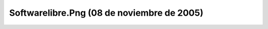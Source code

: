 

Softwarelibre.Png (08 de noviembre de 2005)
===========================================
.. image:: ../../softwarelibre.png
    :align: center

